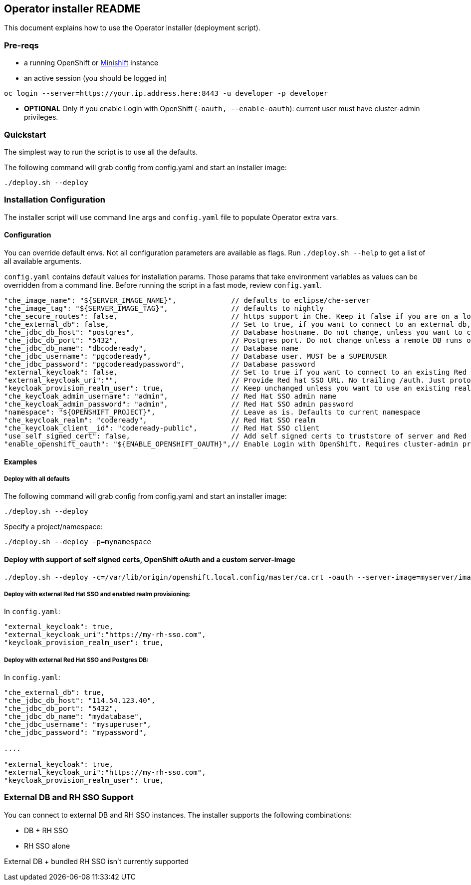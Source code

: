 ## Operator installer README

This document explains how to use the Operator installer (deployment script).

### Pre-reqs

* a running OpenShift or link:https://docs.okd.io/latest/minishift/index.html[Minishift] instance
* an active session (you should be logged in)
```
oc login --server=https://your.ip.address.here:8443 -u developer -p developer
```

* **OPTIONAL** Only if you enable Login with OpenShift (`-oauth, --enable-oauth`): current user must have cluster-admin privileges.

### Quickstart

The simplest way to run the script is to use all the defaults.

The following command will grab config from config.yaml and start an installer image:

```
./deploy.sh --deploy
```


### Installation Configuration

The installer script will use command line args and `config.yaml` file to populate Operator extra vars.

#### Configuration

You can override default envs. Not all configuration parameters are available as flags. Run `./deploy.sh --help` to get a list of all available arguments.

`config.yaml` contains default values for installation params. Those params that take environment variables as values can be overridden from a command line. Before running the script in a fast mode, review `config.yaml`.


```
"che_image_name": "${SERVER_IMAGE_NAME}",             // defaults to eclipse/che-server
"che_image_tag": "${SERVER_IMAGE_TAG}",               // defaults to nightly
"che_secure_routes": false,                           // https support in Che. Keep it false if you are on a local Origin with self signed certs
"che_external_db": false,                             // Set to true, if you want to connect to an external db, and skip deploying Postgres instance
"che_jdbc_db_host": "postgres",                       // Database hostname. Do not change, unless you want to connect to an external DB
"che_jdbc_db_port": "5432",                           // Postgres port. Do not change unless a remote DB runs on a non default port
"che_jdbc_db_name": "dbcodeready",                    // Database name
"che_jdbc_username": "pgcodeready",                   // Database user. MUST be a SUPERUSER
"che_jdbc_password": "pgcodereadypassword",           // Database password
"external_keycloak": false,                           // Set to true if you want to connect to an existing Red Hat SSO/Keycloak instance
"external_keycloak_uri":"",                           // Provide Red hat SSO URL. No trailing /auth. Just protocol and hostname
"keycloak_provision_realm_user": true,                // Keep unchanged unless you want to use an existing realm and client (must be public)
"che_keycloak_admin_username": "admin",               // Red Hat SSO admin name
"che_keycloak_admin_password": "admin",               // Red Hat SSO admin password
"namespace": "${OPENSHIFT_PROJECT}",                  // Leave as is. Defaults to current namespace
"che_keycloak_realm": "codeready",                    // Red Hat SSO realm
"che_keycloak_client__id": "codeready-public",        // Red Hat SSO client
"use_self_signed_cert": false,                        // Add self signed certs to truststore of server and Red Hat SSO. If enabled, provide path to cert file - -c=/path/to/file
"enable_openshift_oauth": "${ENABLE_OPENSHIFT_OAUTH}",// Enable Login with OpenShift. Requires cluster-admin privileges. Enable self signed certs if your cluster uses them
```

#### Examples

##### Deploy with all defaults

The following command will grab config from config.yaml and start an installer image:

```
./deploy.sh --deploy
```
Specify a project/namespace:

```
./deploy.sh --deploy -p=mynamespace
```

#### Deploy with support of self signed certs, OpenShift oAuth and a custom server-image

```
./deploy.sh --deploy -c=/var/lib/origin/openshift.local.config/master/ca.crt -oauth --server-image=myserver/image:mytag
```

##### Deploy with external Red Hat SSO and enabled realm provisioning:

In `config.yaml`:

```
"external_keycloak": true,
"external_keycloak_uri":"https://my-rh-sso.com",
"keycloak_provision_realm_user": true,
```

##### Deploy with external Red Hat SSO and Postgres DB:

In `config.yaml`:

```
"che_external_db": true,
"che_jdbc_db_host": "114.54.123.40",
"che_jdbc_db_port": "5432",
"che_jdbc_db_name": "mydatabase",
"che_jdbc_username": "mysuperuser",
"che_jdbc_password": "mypassword",

....

"external_keycloak": true,
"external_keycloak_uri":"https://my-rh-sso.com",
"keycloak_provision_realm_user": true,
```

### External DB and RH SSO Support

You can connect to external DB and RH SSO instances. The installer supports the following combinations:

* DB + RH SSO
* RH SSO alone

External DB + bundled RH SSO isn't currently supported
